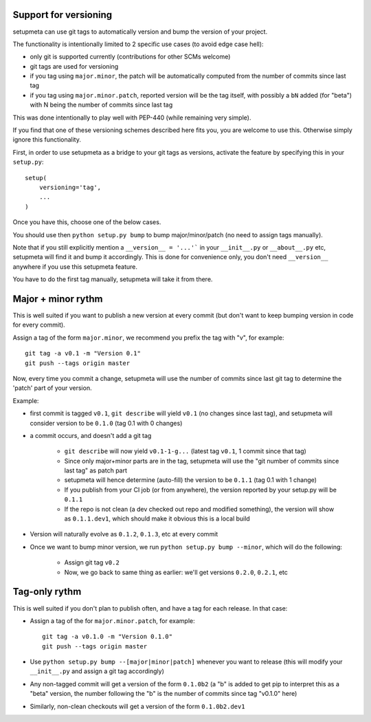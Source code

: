 Support for versioning
======================

setupmeta can use git tags to automatically version and bump the version of your project.

The functionality is intentionally limited to 2 specific use cases (to avoid edge case hell):

* only git is supported currently (contributions for other SCMs welcome)

* git tags are used for versioning

* if you tag using ``major.minor``, the patch will be automatically computed from the number of commits since last tag

* if you tag using ``major.minor.patch``, reported version will be the tag itself, with possibly a ``bN`` added (for "beta") with N being the number of commits since last tag

This was done intentionally to play well with PEP-440 (while remaining very simple).

If you find that one of these versioning schemes described here fits you, you are welcome to use this. Otherwise simply ignore this functionality.

First, in order to use setupmeta as a bridge to your git tags as versions, activate the feature by specifying this in your ``setup.py``::

    setup(
        versioning='tag',
        ...
    )

Once you have this, choose one of the below cases.

You should use then ``python setup.py bump`` to bump major/minor/patch (no need to assign tags manually).

Note that if you still explicitly mention a ``__version__ = '...'``` in your ``__init__.py`` or ``__about__.py`` etc, setupmeta will find it and bump it accordingly.
This is done for convenience only, you don't need ``__version__`` anywhere if you use this setupmeta feature.

You have to do the first tag manually, setupmeta will take it from there.

Major + minor rythm
===================

This is well suited if you want to publish a new version at every commit (but don't want to keep bumping version in code for every commit).

Assign a tag of the form ``major.minor``, we recommend you prefix the tag with "v", for example::

    git tag -a v0.1 -m "Version 0.1"
    git push --tags origin master

Now, every time you commit a change, setupmeta will use the number of commits since last git tag to determine the 'patch' part of your version.


Example:

* first commit is tagged ``v0.1``, ``git describe`` will yield ``v0.1`` (no changes since last tag), and setupmeta will consider version to be ``0.1.0`` (tag 0.1 with 0 changes)

* a commit occurs, and doesn't add a git tag

    * ``git describe`` will now yield ``v0.1-1-g...`` (latest tag ``v0.1``, 1 commit since that tag)

    * Since only major+minor parts are in the tag, setupmeta will use the "git number of commits since last tag" as patch part

    * setupmeta will hence determine (auto-fill) the version to be ``0.1.1`` (tag 0.1 with 1 change)

    * If you publish from your CI job (or from anywhere), the version reported by your setup.py will be ``0.1.1``

    * If the repo is not clean (a dev checked out repo and modified something), the version will show as ``0.1.1.dev1``, which should make it obvious this is a local build

* Version will naturally evolve as ``0.1.2``, ``0.1.3``, etc at every commit

* Once we want to bump minor version, we run ``python setup.py bump --minor``, which will do the following:

    * Assign git tag ``v0.2``

    * Now, we go back to same thing as earlier: we'll get versions ``0.2.0``, ``0.2.1``, etc


Tag-only rythm
==============

This is well suited if you don't plan to publish often, and have a tag for each release. In that case:

* Assign a tag of the for ``major.minor.patch``, for example::

    git tag -a v0.1.0 -m "Version 0.1.0"
    git push --tags origin master

* Use ``python setup.py bump --[major|minor|patch]`` whenever you want to release (this will modify your ``__init__.py`` and assign a git tag accordingly)

* Any non-tagged commit will get a version of the form ``0.1.0b2`` (a "b" is added to get pip to interpret this as a "beta" version, the number following the "b" is the number of commits since tag "v0.1.0" here)

* Similarly, non-clean checkouts will get a version of the form ``0.1.0b2.dev1``
